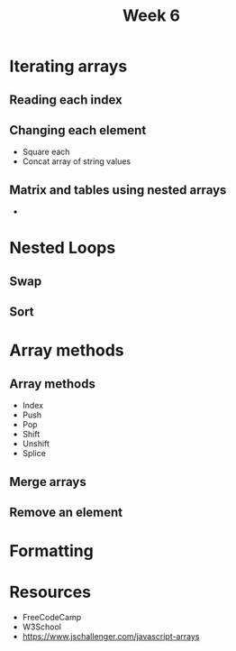 #+Author:
#+TITLE: Week 6

# -*- org-re-reveal-title-slide: nil; org-use-property-inheritance: reveal_; -*-
#+OPTIONS: toc:nil num:0 reveal_single_file:t
#+REVEAL_EXTRA_CSS: extra.css
#+REVEAL_THEME: moon

* Iterating arrays
** Reading each index
** Changing each element
- Square each
- Concat array of string values
** Matrix and tables using nested arrays
-
* Nested Loops
** Swap
** Sort
* Array methods
** Array methods
- Index
- Push
- Pop
- Shift
- Unshift
- Splice
** Merge arrays
** Remove an element
* Formatting
* Resources
- FreeCodeCamp
- W3School
- https://www.jschallenger.com/javascript-arrays
* Assignments :noexport:

**  ضرب دو تا آرایه تو هم (برداری)
** دو تا ورودی بگیره. اولی عدده. دومی آرایه. آرایه رو به توان عدد برسونه و جمع کنه.
** الگوریتمی بنویسید که یک عدد را بگیرد و به توان n برساند.
** اول بودن اعداد
** تاس انداختن
** چاپ ستاره به صورت مثلث
**  تابعی بنویسید که یک آرایه عددی با اندازه دلخواه کاربر از کاربر دریافت کند، میانگین را حساب کرده و فاصله عددی بین میانگین تا هر عدد را محاسبه کرده و نمایش دهد. برای مثال :
اندازه دلخواه کاربر : ۴
آرایه ورودی {۱۰،۲۰،۳۰،۴۰}
میانگین: ۲۵
فاصله عدد ۱۰ از ۲۵ = ۱۵
فاصله عدد ۲۰ از ۲۵ = ۵
فاصله عدد ۳۰ از ۲۵ = ۵
فاصله عدد ۴۰ از ۲۵ = ۱۵
